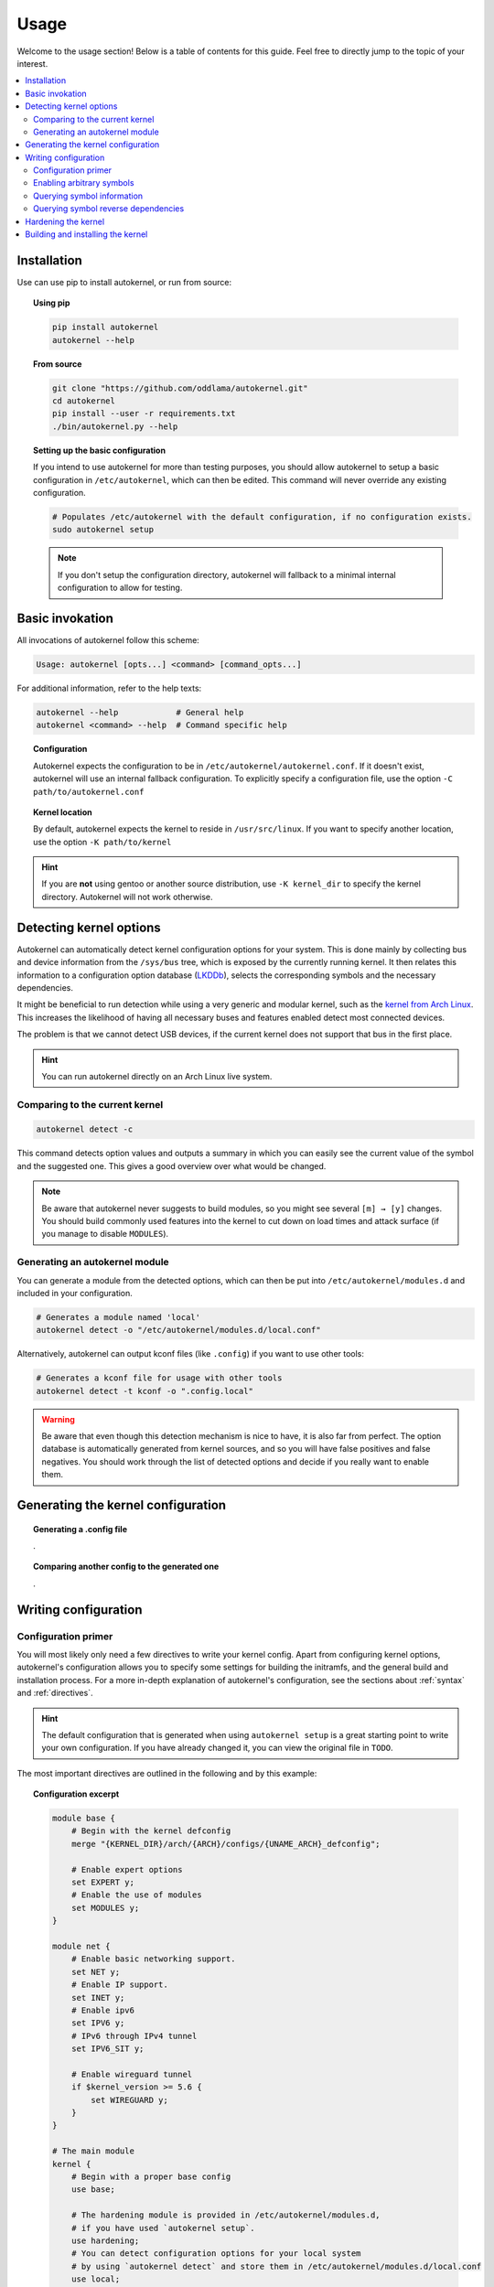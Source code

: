 .. _usage:

Usage
=====

Welcome to the usage section! Below is a table of contents for this
guide. Feel free to directly jump to the topic of your interest.

.. contents::
    :local:


Installation
------------

Use can use pip to install autokernel, or run from source:

.. topic:: Using pip

    .. code-block:: bash

        pip install autokernel
        autokernel --help

.. topic:: From source

    .. code-block:: bash

        git clone "https://github.com/oddlama/autokernel.git"
        cd autokernel
        pip install --user -r requirements.txt
        ./bin/autokernel.py --help

.. topic:: Setting up the basic configuration

    If you intend to use autokernel for more than testing purposes, you should
    allow autokernel to setup a basic configuration in ``/etc/autokernel``, which can
    then be edited. This command will never override any existing configuration.

    .. code-block:: bash

        # Populates /etc/autokernel with the default configuration, if no configuration exists.
        sudo autokernel setup

    .. note::

        If you don't setup the configuration directory, autokernel will fallback to
        a minimal internal configuration to allow for testing.

Basic invokation
----------------

All invocations of autokernel follow this scheme:

.. code-block:: bash

    Usage: autokernel [opts...] <command> [command_opts...]

For additional information, refer to the help texts:

.. code-block:: bash

    autokernel --help            # General help
    autokernel <command> --help  # Command specific help

.. topic:: Configuration

    Autokernel expects the configuration to be in ``/etc/autokernel/autokernel.conf``.
    If it doesn't exist, autokernel will use an internal fallback configuration.
    To explicitly specify a configuration file, use the option ``-C path/to/autokernel.conf``

.. topic:: Kernel location

    By default, autokernel expects the kernel to reside in ``/usr/src/linux``.
    If you want to specify another location, use the option ``-K path/to/kernel``

.. hint::

    If you are **not** using gentoo or another source distribution,
    use ``-K kernel_dir`` to specify the kernel directory. Autokernel will
    not work otherwise.

.. _usage-detecting-options:

Detecting kernel options
------------------------

Autokernel can automatically detect kernel configuration options for your system.
This is done mainly by collecting bus and device information from the ``/sys/bus`` tree,
which is exposed by the currently running kernel. It then relates this information to
a configuration option database (LKDDb_), selects the corresponding symbols and
the necessary dependencies.

It might be beneficial to run detection while using a very generic and
modular kernel, such as the `kernel from Arch Linux <https://www.archlinux.org/packages/core/x86_64/linux/>`_.
This increases the likelihood of having all necessary buses and features enabled
detect most connected devices.

The problem is that we cannot detect USB devices, if the current kernel does not
support that bus in the first place.

.. hint::

    You can run autokernel directly on an Arch Linux live system.

Comparing to the current kernel
^^^^^^^^^^^^^^^^^^^^^^^^^^^^^^^

.. code-block:: bash

    autokernel detect -c

This command detects option values and outputs a summary in which you
can easily see the current value of the symbol and the suggested one.
This gives a good overview over what would be changed.

.. note::

    Be aware that autokernel never suggests to build modules, so you might
    see several ``[m] → [y]`` changes. You should build commonly used features
    into the kernel to cut down on load times and attack surface (if you manage to disable ``MODULES``).

Generating an autokernel module
^^^^^^^^^^^^^^^^^^^^^^^^^^^^^^^

You can generate a module from the detected options, which can then
be put into ``/etc/autokernel/modules.d`` and included in your configuration.

.. code-block:: bash

    # Generates a module named 'local'
    autokernel detect -o "/etc/autokernel/modules.d/local.conf"

Alternatively, autokernel can output kconf files (like ``.config``)
if you want to use other tools:

.. code-block:: bash

    # Generates a kconf file for usage with other tools
    autokernel detect -t kconf -o ".config.local"

.. warning::

    Be aware that even though this detection mechanism is nice to have, it is also far from perfect.
    The option database is automatically generated from kernel sources, and so you will have
    false positives and false negatives. You should work through the list of detected options
    and decide if you really want to enable them.

Generating the kernel configuration
-----------------------------------

.. topic:: Generating a .config file

    .

.. topic:: Comparing another config to the generated one

    .

Writing configuration
---------------------

Configuration primer
^^^^^^^^^^^^^^^^^^^^

You will most likely only need a few directives to write your kernel config.
Apart from configuring kernel options, autokernel's configuration allows you to specify
some settings for building the initramfs, and the general build and installation process.
For a more in-depth explanation of autokernel's configuration, see the sections about :ref:`syntax` and :ref:`directives`.

.. hint::

    The default configuration that is generated when using ``autokernel setup`` is
    a great starting point to write your own configuration. If you have already changed
    it, you can view the original file in ``TODO``.

The most important directives are outlined in the following and by this example:

.. topic:: Configuration excerpt

    .. code-block:: ruby

        module base {
            # Begin with the kernel defconfig
            merge "{KERNEL_DIR}/arch/{ARCH}/configs/{UNAME_ARCH}_defconfig";

            # Enable expert options
            set EXPERT y;
            # Enable the use of modules
            set MODULES y;
        }

        module net {
            # Enable basic networking support.
            set NET y;
            # Enable IP support.
            set INET y;
            # Enable ipv6
            set IPV6 y;
            # IPv6 through IPv4 tunnel
            set IPV6_SIT y;

            # Enable wireguard tunnel
            if $kernel_version >= 5.6 {
                set WIREGUARD y;
            }
        }

        # The main module
        kernel {
            # Begin with a proper base config
            use base;

            # The hardening module is provided in /etc/autokernel/modules.d,
            # if you have used `autokernel setup`.
            use hardening;
            # You can detect configuration options for your local system
            # by using `autokernel detect` and store them in /etc/autokernel/modules.d/local.conf
            use local;

            # Proceed to make your changes.
            use net;
        }

.. topic:: Modules

    Kernel configuration is done in module blocks. Modules provide encapsulation for options
    that belong together and help to keep the config organized. The main module is the
    ``kernel { ... }`` block. You need to ``use`` (include) modules in this block to include them
    in your config. Module can also include other modules, cyclic or recursive includes are impossible
    by design.

.. topic:: Assigning symbols

    To write your configuration, you need to assign values to kernel symbols. This must
    be done inside a module. Here is an example which shows the most common usage patterns.

    .. code-block:: ruby

        module test {
            set USB y;    # Enable usb support
            set USB;      # Shorthand syntax for y
            set USB "y";  # All parameters may be quoted

            set KVM m;    # Build KVM as module
            # Example of setting a non-tristate option.
            set DEFAULT_MMAP_MIN_ADDR 65536;
            set DEFAULT_MMAP_MIN_ADDR "65536";

            # Set a string symbol
            set DEFAULT_HOSTNAME refrigerator;   # OK
            set DEFAULT_HOSTNAME "refrigerator"; # Also OK

            # Inline condition example
            set WIREGUARD if $kernel_version >= 5.6;

            # Conditions work with usual expression syntax
            # and you can examine symbols
            if X86 and not X86_64 {
                set DEFAULT_HOSTNAME "linux_x86";
            else if (X86_64) {
                set DEFAULT_HOSTNAME "linux_x86_64";
            } else if $arch == "mips" {
                set DEFAULT_HOSTNAME "linux_mips";
            } else {
                set DEFAULT_HOSTNAME "linux_other";
            }
        }

.. topic:: Best practices

    Here are some general best practices for writing autokernel configurations:

    - Always start by merging a ``defconfig`` file, to use the equivalent of
      ``make defconfig`` as the base.
    - Use modules to organize your configuration.
    - Document your choices with comments.
    - Use conditionals to write generic modules so they can be used for multiple
      kernel versions and maybe even across machines.

.. _usage-command-satisfy:

Enabling arbitrary symbols
^^^^^^^^^^^^^^^^^^^^^^^^^^

Sometimes you want to enable a symbol, but don't know which dependencies
you have to enable first. Use the ``satisfy`` command to let autokernel
find a valid configuration for you. By default the output is based on the
generated config. If you want to use a clean default config, use ``satisfy -g``.

.. code-block:: bash

    autokernel satisfy -g DVB_USB_RTL28XXU

.. hint::

    To preserve the dependency structure and avoid duplication, autokernel will
    output one module per encountered option. You can and probably should extract
    only the relevant symbols assignments.

.. note::

    Even though modules are used, autokernel guarantees to set dependencies before
    dependents. You can therefore simply extract all set statemtents and write them
    one after another for the same result.

Will output the following on kernel version 5.6.1:

.. code-block:: bash

    # Generated by autokernel on 2020-04-13 13:58:31 UTC
    # vim: set ft=ruby ts=4 sw=4 sts=-1 noet:
    # required by config_media_usb_support
    # required by config_media_digital_tv_support
    module config_media_support {
        set MEDIA_SUPPORT y;
    }

    # required by config_media_usb_support
    module config_usb {
        set USB y;
    }

    module config_media_usb_support {
        use config_media_support;
        use config_usb;
        set MEDIA_USB_SUPPORT y;
    }

    module config_media_digital_tv_support {
        use config_media_support;
        set MEDIA_DIGITAL_TV_SUPPORT y;
    }

    # required by config_i2c_mux
    module config_i2c {
        set I2C y;
    }

    module config_i2c_mux {
        use config_i2c;
        set I2C_MUX y;
    }

Querying symbol information
^^^^^^^^^^^^^^^^^^^^^^^^^^^

In case you have forgotten the meaning of a kernel symbol,
you can use the ``info`` command to show the attached help text
as you would encounter it in ``make menuconfig``.

.. code-block:: bash

    autokernel info DVB_USB_RTL28XXU

Querying symbol reverse dependencies
^^^^^^^^^^^^^^^^^^^^^^^^^^^^^^^^^^^^

You can use the ``revdeps`` command to show all symbols that somehow
depend on the given symbol.

.. code-block:: bash

    autokernel revdeps EXPERT

.. _usage-hardening:

Hardening the kernel
--------------------

Autokernel provides a preconfigured module for kernel hardening,
which is installed to ``/etc/autokernel/modules.d/hardening.conf`` if
you used ``autokernel setup``. Otherwise you will find it here TODO (git / usr share?).

The hardening module is compatible with any kernel version >= 4.0.
Every choice is also fully documented and explanined. Feel free to adjust it to your needs.

If the file is included, you can enable it like this:

.. code-block:: ruby

    kernel {
        use hardening;
        # ...
    }

.. _usage-building-installing:

Building and installing the kernel
----------------------------------

Building and installation can be executed separately by using...

.. warning::

    Be careful with file and directory permissions, autokernel will do sanity checks
    and abort when it detects that another user can inject commands.

.. topic:: Just the kernel

    .

.. topic:: With initramfs

    To use builtin do.

.. hint::

    CMDLINE is always included when used.

> Quickly check which options are detected and what the current values are for the running kernel
./autokernel.py detect -c

Use ... to detect options for your system and compare them against your current kernel (requries /proc/config.gz) this can be abbreviated to ... if you have the sources
for your current kernel in /usr/src/linux

> Write only the suggested configuration changes to stdout in kconf format, so that you could
> theoretically merge them into a kernel .config file
./autokernel.py -q detect -t kconf

Copy .. to etc and edit it to suit your needs. Be sure to have a look at the config documentation

Use ... to compare the generated config against the running one.

Use ... to generate a .config file.

Use .. to make a full kernel build.

Be sure to check out --help and the documentation to fully understand what can be done.

.. _LKDDb: https://cateee.net/lkddb/
